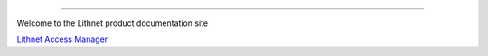 .. image::  images/lithnet-logo.png
   :align: center

----

Welcome to the Lithnet product documentation site

`Lithnet Access Manager </projects/access-manager>`_
